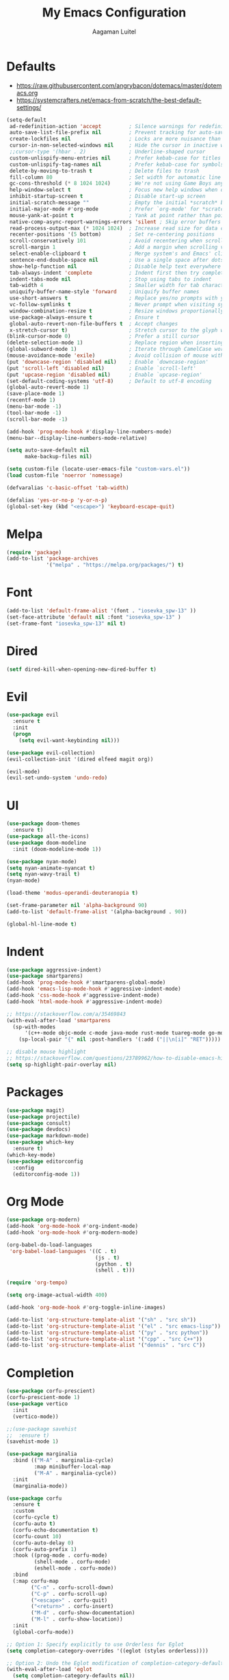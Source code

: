 #+TITLE: My Emacs Configuration
#+AUTHOR: Aagaman Luitel
* Defaults
+ https://raw.githubusercontent.com/angrybacon/dotemacs/master/dotemacs.org
+ https://systemcrafters.net/emacs-from-scratch/the-best-default-settings/
#+begin_src emacs-lisp
  (setq-default
   ad-redefinition-action 'accept         ; Silence warnings for redefinition
   auto-save-list-file-prefix nil         ; Prevent tracking for auto-saves
   create-lockfiles nil                   ; Locks are more nuisance than blessing
   cursor-in-non-selected-windows nil     ; Hide the cursor in inactive windows
   ;;cursor-type '(hbar . 2)              ; Underline-shaped cursor
   custom-unlispify-menu-entries nil      ; Prefer kebab-case for titles
   custom-unlispify-tag-names nil         ; Prefer kebab-case for symbols
   delete-by-moving-to-trash t            ; Delete files to trash
   fill-column 80                         ; Set width for automatic line breaks
   gc-cons-threshold (* 8 1024 1024)      ; We're not using Game Boys anymore
   help-window-select t                   ; Focus new help windows when opened
   inhibit-startup-screen t               ; Disable start-up screen
   initial-scratch-message ""             ; Empty the initial *scratch* buffer
   initial-major-mode #'org-mode          ; Prefer `org-mode' for *scratch*
   mouse-yank-at-point t                  ; Yank at point rather than pointer
   native-comp-async-report-warnings-errors 'silent ; Skip error buffers
   read-process-output-max (* 1024 1024)  ; Increase read size for data chunks
   recenter-positions '(5 bottom)         ; Set re-centering positions
   scroll-conservatively 101              ; Avoid recentering when scrolling far
   scroll-margin 1                        ; Add a margin when scrolling vertically
   select-enable-clipboard t              ; Merge system's and Emacs' clipboard
   sentence-end-double-space nil          ; Use a single space after dots
   show-help-function nil                 ; Disable help text everywhere
   tab-always-indent 'complete            ; Indent first then try completions
   indent-tabs-mode nil                   ; Stop using tabs to indent
   tab-width 4                            ; Smaller width for tab characters
   uniquify-buffer-name-style 'forward    ; Uniquify buffer names
   use-short-answers t                    ; Replace yes/no prompts with y/n
   vc-follow-symlinks t                   ; Never prompt when visiting symlinks
   window-combination-resize t            ; Resize windows proportionally
   use-package-always-ensure t            ; Ensure t
   global-auto-revert-non-file-buffers t  ; Accept changes
   x-stretch-cursor t)                    ; Stretch cursor to the glyph width
  (blink-cursor-mode 0)                   ; Prefer a still cursor
  (delete-selection-mode 1)               ; Replace region when inserting text
  (global-subword-mode 1)                 ; Iterate through CamelCase words
  (mouse-avoidance-mode 'exile)           ; Avoid collision of mouse with point
  (put 'downcase-region 'disabled nil)    ; Enable `downcase-region'
  (put 'scroll-left 'disabled nil)        ; Enable `scroll-left'
  (put 'upcase-region 'disabled nil)      ; Enable `upcase-region'
  (set-default-coding-systems 'utf-8)     ; Default to utf-8 encoding
  (global-auto-revert-mode 1)
  (save-place-mode 1)
  (recentf-mode 1)
  (menu-bar-mode -1)
  (tool-bar-mode -1)
  (scroll-bar-mode -1)

  (add-hook 'prog-mode-hook #'display-line-numbers-mode)
  (menu-bar--display-line-numbers-mode-relative)

  (setq auto-save-default nil
        make-backup-files nil)

  (setq custom-file (locate-user-emacs-file "custom-vars.el"))
  (load custom-file 'noerror 'nomessage)

  (defvaralias 'c-basic-offset 'tab-width)

  (defalias 'yes-or-no-p 'y-or-n-p)
  (global-set-key (kbd "<escape>") 'keyboard-escape-quit)
#+end_src
* Melpa
#+begin_src emacs-lisp
  (require 'package)
  (add-to-list 'package-archives
               '("melpa" . "https://melpa.org/packages/") t)
#+end_src
* Font
#+begin_src emacs-lisp
  (add-to-list 'default-frame-alist '(font . "iosevka_spw-13" ))
  (set-face-attribute 'default nil :font "iosevka_spw-13" )
  (set-frame-font "iosevka_spw-13" nil t)
#+end_src
* Dired
#+begin_src emacs-lisp
  (setf dired-kill-when-opening-new-dired-buffer t)
#+end_src
* Evil
#+begin_src emacs-lisp
  (use-package evil
    :ensure t
    :init
    (progn
      (setq evil-want-keybinding nil)))

  (use-package evil-collection)
  (evil-collection-init '(dired elfeed magit org))

  (evil-mode)
  (evil-set-undo-system 'undo-redo)
#+end_src
* UI
#+begin_src emacs-lisp
  (use-package doom-themes
    :ensure t)
  (use-package all-the-icons)
  (use-package doom-modeline
    :init (doom-modeline-mode 1))

  (use-package nyan-mode)
  (setq nyan-animate-nyancat t)
  (setq nyan-wavy-trail t)
  (nyan-mode)

  (load-theme 'modus-operandi-deuteranopia t)

  (set-frame-parameter nil 'alpha-background 90)
  (add-to-list 'default-frame-alist '(alpha-background . 90))

  (global-hl-line-mode t)
#+end_src
* Indent
#+begin_src emacs-lisp
  (use-package aggressive-indent)
  (use-package smartparens)
  (add-hook 'prog-mode-hook #'smartparens-global-mode)
  (add-hook 'emacs-lisp-mode-hook #'aggressive-indent-mode)
  (add-hook 'css-mode-hook #'aggressive-indent-mode)
  (add-hook 'html-mode-hook #'aggressive-indent-mode)

  ;; https://stackoverflow.com/a/35469843
  (with-eval-after-load 'smartparens
    (sp-with-modes
        '(c++-mode objc-mode c-mode java-mode rust-mode tuareg-mode go-mode)
      (sp-local-pair "{" nil :post-handlers '(:add ("||\n[i]" "RET")))))

  ;; disable mouse highlight
  ;; https://stackoverflow.com/questions/23789962/how-to-disable-emacs-highlighting-whitespace-in-parenthesis
  (setq sp-highlight-pair-overlay nil)
#+end_src
* Packages
#+begin_src emacs-lisp
  (use-package magit)
  (use-package projectile)
  (use-package consult)
  (use-package devdocs)
  (use-package markdown-mode)
  (use-package which-key
    :ensure t)
  (which-key-mode)
  (use-package editorconfig
    :config
    (editorconfig-mode 1))
#+end_src
* Org Mode
#+begin_src emacs-lisp
  (use-package org-modern)
  (add-hook 'org-mode-hook #'org-indent-mode)
  (add-hook 'org-mode-hook #'org-modern-mode)

  (org-babel-do-load-languages
   'org-babel-load-languages '((C . t)
                               (js . t)
                               (python . t)
                               (shell . t)))

  (require 'org-tempo)

  (setq org-image-actual-width 400)

  (add-hook 'org-mode-hook #'org-toggle-inline-images)

  (add-to-list 'org-structure-template-alist '("sh" . "src sh"))
  (add-to-list 'org-structure-template-alist '("el" . "src emacs-lisp"))
  (add-to-list 'org-structure-template-alist '("py" . "src python"))
  (add-to-list 'org-structure-template-alist '("cpp" . "src C++"))
  (add-to-list 'org-structure-template-alist '("dennis" . "src C"))
#+end_src
* Completion
#+begin_src emacs-lisp
  (use-package corfu-prescient)
  (corfu-prescient-mode 1)
  (use-package vertico
    :init
    (vertico-mode))

  ;;(use-package savehist
  ;;  :ensure t)
  (savehist-mode 1)

  (use-package marginalia
    :bind (("M-A" . marginalia-cycle)
           :map minibuffer-local-map
           ("M-A" . marginalia-cycle))
    :init
    (marginalia-mode))

  (use-package corfu
    :ensure t
    :custom
    (corfu-cycle t)
    (corfu-auto t)
    (corfu-echo-documentation t)
    (corfu-count 10)
    (corfu-auto-delay 0)
    (corfu-auto-prefix 1)
    :hook ((prog-mode . corfu-mode)
           (shell-mode . corfu-mode)
           (eshell-mode . corfu-mode))
    :bind
    (:map corfu-map
          ("C-n" . corfu-scroll-down)
          ("C-p" . corfu-scroll-up)
          ("<escape>" . corfu-quit)
          ("<return>" . corfu-insert)
          ("M-d" . corfu-show-documentation)
          ("M-l" . corfu-show-location))
    :init
    (global-corfu-mode))

  ;; Option 1: Specify explicitly to use Orderless for Eglot
  (setq completion-category-overrides '((eglot (styles orderless))))

  ;; Option 2: Undo the Eglot modification of completion-category-defaults
  (with-eval-after-load 'eglot
    (setq completion-category-defaults nil))


  (use-package orderless
    :init
    (setq completion-styles '(orderless partial-completion basic)
          completion-category-defaults nil
          completion-category-overrides nil))

  ;;(load "~/.emacs.d/elpa/corfu-0.34/corfu-popupinfo.el")
  ;;(corfu-popupinfo-mode)
#+end_src
* Programming
** Eglot
#+begin_src emacs-lisp
  (use-package eglot
    :ensure t)

  ;; Eglot customization can be done through
  ;; C-h v 'eglot-ignored-server-capabilities'
  (add-hook 'c-mode-hook 'eglot-ensure)
  (add-hook 'c++-mode-hook 'eglot-ensure)
  (add-hook 'go-mode-hook 'eglot-ensure)
  (add-hook 'rust-mode-hook 'eglot-ensure)
  (add-hook 'tuareg-mode-hook 'eglot-ensure)

  (with-eval-after-load 'eglot
    (add-to-list 'eglot-server-programs
                 '((c-mode c++-mode) . ("clangd"
                                        "--background-index"
                                        "--clang-tidy"
                                        "--cross-file-rename"
                                        "--completion-style=detailed"
                                        "--header-insertion=never"
                                        "--header-insertion-decorators=0"
                                        ))))

  (use-package flycheck)
  (add-hook 'after-init-hook #'global-flycheck-mode)
#+end_src

** Tree Sitter
#+begin_src emacs-lisp
  ;; TODO https://git.savannah.gnu.org/cgit/emacs.git/tree/admin/notes/tree-sitter/starter-guide?h=feature/tree-sitter
  (use-package tree-sitter-langs
    :ensure t)

  (use-package tree-sitter
    :ensure t
    :config
    (require 'tree-sitter-langs)
    (global-tree-sitter-mode)
    (add-hook 'tree-sitter-after-on-hook #'tree-sitter-hl-mode))
#+end_src
** Web Mode
#+begin_src emacs-lisp
  (use-package web-mode)
  (require 'web-mode)
  (add-to-list 'auto-mode-alist '("\\.phtml\\'" . web-mode))
  (add-to-list 'auto-mode-alist '("\\.tpl\\.php\\'" . web-mode))
  (add-to-list 'auto-mode-alist '("\\.[agj]sp\\'" . web-mode))
  (add-to-list 'auto-mode-alist '("\\.as[cp]x\\'" . web-mode))
  (add-to-list 'auto-mode-alist '("\\.erb\\'" . web-mode))
  (add-to-list 'auto-mode-alist '("\\.mustache\\'" . web-mode))
  (add-to-list 'auto-mode-alist '("\\.djhtml\\'" . web-mode))
  (add-to-list 'auto-mode-alist '("\\.html?\\'" . web-mode))
#+end_src
** Rust
#+begin_src emacs-lisp
  (use-package rust-mode)
  (add-hook 'rust-mode-hook
            (lambda () (setq indent-tabs-mode nil)))
  (setq rust-format-on-save t)

  (use-package flycheck-rust)
  (with-eval-after-load 'rust-mode
    (add-hook 'flycheck-mode-hook #'flycheck-rust-setup))
#+end_src
** Go
#+begin_src emacs-lisp
  (use-package go-mode)
  (add-hook 'before-save-hook 'gofmt-before-save)
#+end_src
** Ocaml
#+begin_src emacs-lisp
  (use-package tuareg)
  (add-hook 'tuareg-mode-hook
            (lambda() (setq tuareg-mode-name "🐫")))
#+end_src
** Scheme
#+begin_src emacs-lisp
  (use-package merlin)
  (use-package geiser-mit)
#+end_src
* Elfeed
#+begin_src emacs-lisp
  (use-package elfeed)
  (setq elfeed-feeds
        '("http://nullprogram.com/feed/"
          "https://scientiac.tilde.team/atom.xml"
          "https://danluu.com/atom/index.xml"
          "https://luitelaagaman.com.np/atom.xml"
          "https://drewdevault.com/blog/index.xml"
          "https://briancallahan.net/blog/feed.xml"
          "https://shafik.github.io/feed.xml"
          "https://zserge.com/rss.xml"
          "https://0xax.github.io/index.xml"
          "https://brennan.io/blog/rss.xml"
          "https://jvns.ca/atom.xml"
          "https://0pointer.net/blog/index.rss20"
          "https://austinmorlan.com/index.xml"
          "https://fasterthanli.me/index.xml"
          "https://www.nayuki.io/rss20.xml"
          "https://austinhenley.com/blog/feed.rss"
          ))
#+end_src
* Keybind
#+begin_src emacs-lisp
  (use-package general
    :ensure t)

  (general-unbind
    "C-l")

  (general-unbind 'insert
    "C-n"
    "C-l"
    "C-p"
    "C-x C-n")

  (general-unbind 'normal
    "C-x C-n")

  (general-define-key
   :states '(insert visual)
   "C-l" 'evil-normal-state
   "C-x C-n" 'consult-buffer)

  (defun open_foot()
    "Opens foot terminal in current buffer with its own process."
    (interactive)
    (start-process-shell-command "foot terminal" nil "foot"))

  (general-define-key
   "C-c C-t" 'open_foot
   "C-x C-n" 'consult-buffer)

  (general-define-key
   :keymaps 'corfu-map
   "C-n" 'corfu-next
   "C-l" 'corfu-quit
   "C-p" 'corfu-previous)

  (general-define-key
   :keymaps 'vertico-map
   "C-w" 'backward-kill-word
   "C-c" 'keyboard-escape-quit)

  (general-define-key
   :keymaps 'eglot-mode-map
   :prefix "C-x"
   "C-n" 'consult-buffer)

  (general-define-key
   :states 'normal
   :keymaps 'eglot-mode-map
   "C-e" 'flymake-goto-next-error)

  (general-define-key
   :states 'normal
   :keymaps 'eglot-mode-map
   :prefix "C-c"
   "C-d" 'xref-find-definitions
   "C-r" 'xref-find-references
   "C-e" 'consult-flymake)

  (general-define-key
   :states 'normal
   :keymaps 'xref--xref-buffer-mode-map
   "C-c" 'xref-goto-xref)
#+end_src
